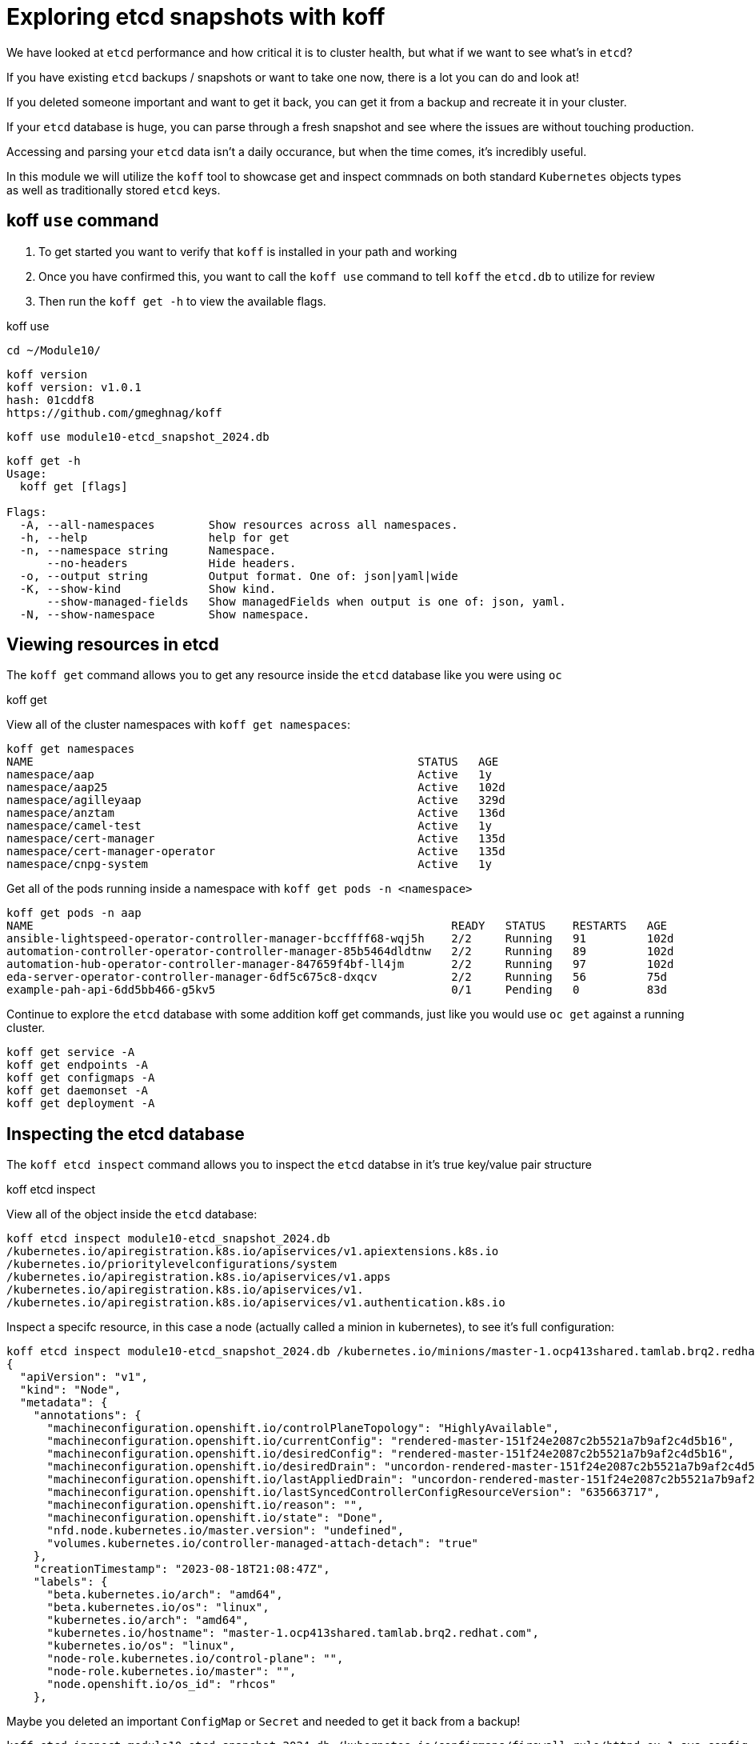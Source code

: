 = Exploring etcd snapshots with koff
:prewrap!:

We have looked at `etcd` performance and how critical it is to cluster health, but what if we want to see what's in `etcd`? 

If you have existing `etcd` backups / snapshots or want to take one now, there is a lot you can do and look at!

If you deleted someone important and want to get it back, you can get it from a backup and recreate it in your cluster.

If your `etcd` database is huge, you can parse through a fresh snapshot and see where the issues are without touching production.

Accessing and parsing your `etcd` data isn't a daily occurance, but when the time comes, it's incredibly useful.

In this module we will utilize the `koff` tool to showcase get and inspect commnads on both standard `Kubernetes` objects types as well as traditionally stored `etcd` keys.

[#gettingstarted]
== koff `use` command
. To get started you want to verify that `koff` is installed in your path and working

. Once you have confirmed this, you want to call the `koff use` command to tell `koff` the `etcd.db` to utilize for review

. Then run the `koff get -h` to view the available flags.

.koff use
[source,bash]
----
cd ~/Module10/
----

[source,bash]
----
koff version
koff version: v1.0.1
hash: 01cddf8
https://github.com/gmeghnag/koff
----

[source,bash]
----
koff use module10-etcd_snapshot_2024.db
----

[source,bash]
----
koff get -h
Usage:
  koff get [flags]

Flags:
  -A, --all-namespaces        Show resources across all namespaces.
  -h, --help                  help for get
  -n, --namespace string      Namespace.
      --no-headers            Hide headers.
  -o, --output string         Output format. One of: json|yaml|wide
  -K, --show-kind             Show kind.
      --show-managed-fields   Show managedFields when output is one of: json, yaml.
  -N, --show-namespace        Show namespace.
----

[#koffget]
== Viewing resources in etcd
The `koff get` command allows you to get any resource inside the `etcd` database like you were using `oc`

.koff get

View all of the cluster namespaces with `koff get namespaces`:

[source,bash]
----
koff get namespaces
NAME                                                         STATUS   AGE
namespace/aap                                                Active   1y
namespace/aap25                                              Active   102d
namespace/agilleyaap                                         Active   329d
namespace/anztam                                             Active   136d
namespace/camel-test                                         Active   1y
namespace/cert-manager                                       Active   135d
namespace/cert-manager-operator                              Active   135d
namespace/cnpg-system                                        Active   1y
----

Get all of the pods running inside a namespace with `koff get pods -n <namespace>`

[source,bash]
----
koff get pods -n aap
NAME                                                              READY   STATUS    RESTARTS   AGE
ansible-lightspeed-operator-controller-manager-bccffff68-wqj5h    2/2     Running   91         102d
automation-controller-operator-controller-manager-85b5464dldtnw   2/2     Running   89         102d
automation-hub-operator-controller-manager-847659f4bf-ll4jm       2/2     Running   97         102d
eda-server-operator-controller-manager-6df5c675c8-dxqcv           2/2     Running   56         75d
example-pah-api-6dd5bb466-g5kv5                                   0/1     Pending   0          83d
----

Continue to explore the `etcd` database with some addition koff get commands, just like you would use `oc get` against a running cluster.

[source,bash]
----
koff get service -A
koff get endpoints -A
koff get configmaps -A
koff get daemonset -A
koff get deployment -A
----

[#koffinspect]
== Inspecting the etcd database
The `koff etcd inspect` command allows you to inspect the `etcd` databse in it's true key/value pair structure

.koff etcd inspect

View all of the object inside the `etcd` database:

[source,bash]
----
koff etcd inspect module10-etcd_snapshot_2024.db
/kubernetes.io/apiregistration.k8s.io/apiservices/v1.apiextensions.k8s.io
/kubernetes.io/prioritylevelconfigurations/system
/kubernetes.io/apiregistration.k8s.io/apiservices/v1.apps
/kubernetes.io/apiregistration.k8s.io/apiservices/v1.
/kubernetes.io/apiregistration.k8s.io/apiservices/v1.authentication.k8s.io
----

Inspect a specifc resource, in this case a node (actually called a minion in kubernetes), to see it's full configuration:

[source,bash]
----
koff etcd inspect module10-etcd_snapshot_2024.db /kubernetes.io/minions/master-1.ocp413shared.tamlab.brq2.redhat.com
{
  "apiVersion": "v1",
  "kind": "Node",
  "metadata": {
    "annotations": {
      "machineconfiguration.openshift.io/controlPlaneTopology": "HighlyAvailable",
      "machineconfiguration.openshift.io/currentConfig": "rendered-master-151f24e2087c2b5521a7b9af2c4d5b16",
      "machineconfiguration.openshift.io/desiredConfig": "rendered-master-151f24e2087c2b5521a7b9af2c4d5b16",
      "machineconfiguration.openshift.io/desiredDrain": "uncordon-rendered-master-151f24e2087c2b5521a7b9af2c4d5b16",
      "machineconfiguration.openshift.io/lastAppliedDrain": "uncordon-rendered-master-151f24e2087c2b5521a7b9af2c4d5b16",
      "machineconfiguration.openshift.io/lastSyncedControllerConfigResourceVersion": "635663717",
      "machineconfiguration.openshift.io/reason": "",
      "machineconfiguration.openshift.io/state": "Done",
      "nfd.node.kubernetes.io/master.version": "undefined",
      "volumes.kubernetes.io/controller-managed-attach-detach": "true"
    },
    "creationTimestamp": "2023-08-18T21:08:47Z",
    "labels": {
      "beta.kubernetes.io/arch": "amd64",
      "beta.kubernetes.io/os": "linux",
      "kubernetes.io/arch": "amd64",
      "kubernetes.io/hostname": "master-1.ocp413shared.tamlab.brq2.redhat.com",
      "kubernetes.io/os": "linux",
      "node-role.kubernetes.io/control-plane": "",
      "node-role.kubernetes.io/master": "",
      "node.openshift.io/os_id": "rhcos"
    },
----

Maybe you deleted an important `ConfigMap` or `Secret` and needed to get it back from a backup!

[source,bash]
----
koff etcd inspect module10-etcd_snapshot_2024.db /kubernetes.io/configmaps/firewall-rule/httpd-ex-1-sys-config

  "apiVersion": "v1",
  "kind": "ConfigMap",
  "metadata": {
    "creationTimestamp": "2024-05-02T04:11:08Z",
    "name": "httpd-ex-1-sys-config",
    "namespace": "firewall-rule",
----

[source,bash]
----
koff etcd inspect module10-etcd_snapshot_2024.db /kubernetes.io/secrets/quay/tamlab-quay-config-secret-98gh285gcd

  "apiVersion": "v1",
  "data": {
    "config.yaml": ""
  },
  "kind": "Secret",
----